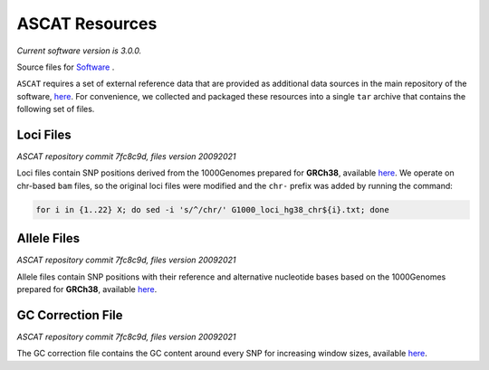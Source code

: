 ===============
ASCAT Resources
===============

*Current software version is 3.0.0.*

Source files for `Software`_ .

.. _Software: https://github.com/VanLoo-lab/ascat

``ASCAT`` requires a set of external reference data that are provided as additional data sources in the main repository of the software, `here <https://github.com/VanLoo-lab/ascat/tree/master/ReferenceFiles/WGS>`__. For convenience, we collected and packaged these resources into a single ``tar`` archive that contains the following set of files.

Loci Files
^^^^^^^^^^
*ASCAT repository commit 7fc8c9d, files version 20092021*

Loci files contain SNP positions derived from the 1000Genomes prepared for **GRCh38**, available `here <https://www.dropbox.com/s/80cq0qgao8l1inj/G1000_loci_hg38.zip>`__.
We operate on chr-based ``bam`` files, so the original loci files were modified and the ``chr-`` prefix was added by running the command:

.. code-block:: bash

    for i in {1..22} X; do sed -i 's/^/chr/' G1000_loci_hg38_chr${i}.txt; done

Allele Files
^^^^^^^^^^^^
*ASCAT repository commit 7fc8c9d, files version 20092021*

Allele files contain SNP positions with their reference and alternative nucleotide bases based on the 1000Genomes prepared for **GRCh38**, available `here <https://www.dropbox.com/s/uouszfktzgoqfy7/G1000_alleles_hg38.zip>`__.

GC Correction File
^^^^^^^^^^^^^^^^^^
*ASCAT repository commit 7fc8c9d, files version 20092021*

The GC correction file contains the GC content around every SNP for increasing window sizes, available `here <https://www.dropbox.com/s/n7g5dh0ld1hcto8/GC_G1000_hg38.zip>`__.
